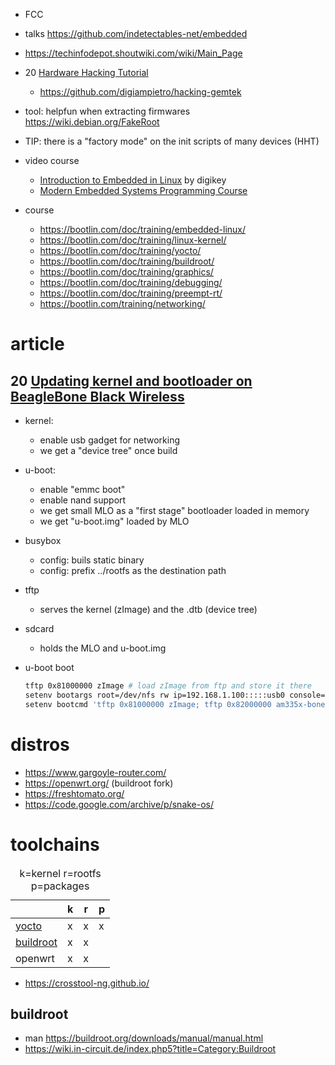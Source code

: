 - FCC
- talks https://github.com/indetectables-net/embedded
- https://techinfodepot.shoutwiki.com/wiki/Main_Page

- 20 [[https://www.youtube.com/playlist?list=PLoFdAHrZtKkhcd9k8ZcR4th8Q8PNOx7iU][Hardware Hacking Tutorial]]
  - https://github.com/digiampietro/hacking-gemtek

- tool: helpfun when extracting firmwares https://wiki.debian.org/FakeRoot
- TIP: there is a "factory mode" on the init scripts of many devices (HHT)

- video course
  - [[https://www.youtube.com/playlist?list=PLEBQazB0HUyTpoJoZecRK6PpDG31Y7RPB][Introduction to Embedded in Linux]] by digikey
  - [[https://www.youtube.com/playlist?list=PLPW8O6W-1chwyTzI3BHwBLbGQoPFxPAPM][Modern Embedded Systems Programming Course]]
- course
  - https://bootlin.com/doc/training/embedded-linux/
  - https://bootlin.com/doc/training/linux-kernel/
  - https://bootlin.com/doc/training/yocto/
  - https://bootlin.com/doc/training/buildroot/
  - https://bootlin.com/doc/training/graphics/
  - https://bootlin.com/doc/training/debugging/
  - https://bootlin.com/doc/training/preempt-rt/
  - https://bootlin.com/training/networking/

* article

** 20 [[https://krinkinmu.github.io/2020/07/05/beaglebone-software-update.html][Updating kernel and bootloader on BeagleBone Black Wireless]]

- kernel:
  - enable usb gadget for networking
  - we get a "device tree" once build
- u-boot:
  - enable "emmc boot"
  - enable nand support
  - we get small MLO as a "first stage" bootloader loaded in memory
  - we get "u-boot.img" loaded by MLO
- busybox
  - config: buils static binary
  - config: prefix ../rootfs as the destination path
- tftp
  - serves the kernel (zImage) and the .dtb (device tree)
- sdcard
  - holds the MLO and u-boot.img
- u-boot boot
  #+begin_src sh
    tftp 0x81000000 zImage # load zImage from ftp and store it there
    setenv bootargs root=/dev/nfs rw ip=192.168.1.100:::::usb0 console=ttyO0,115200n8 g_ether.dev_addr=f8:dc:7a:00:00:02 g_ether.host_addr=f8:dc:7a:00:00:01 nfsroot=192.169.1.1:/home/kmu/ws/nfsroot,nfsvers=3
    setenv bootcmd 'tftp 0x81000000 zImage; tftp 0x82000000 am335x-boneblack-wireless.dtb; bootz 0x81000000 - 0x82000000'
  #+end_src

* distros

- https://www.gargoyle-router.com/
- https://openwrt.org/ (buildroot fork)
- https://freshtomato.org/
- https://code.google.com/archive/p/snake-os/

* toolchains

#+CAPTION: k=kernel r=rootfs p=packages
|-----------+---+---+---|
|           | k | r | p |
|-----------+---+---+---|
| [[https://www.yoctoproject.org/][yocto]]     | x | x | x |
| [[https://buildroot.org/][buildroot]] | x | x |   |
| openwrt   | x | x |   |
|-----------+---+---+---|

- https://crosstool-ng.github.io/

** buildroot
- man https://buildroot.org/downloads/manual/manual.html
- https://wiki.in-circuit.de/index.php5?title=Category:Buildroot
